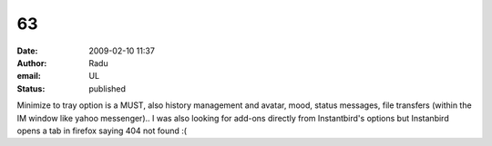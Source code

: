 63
##
:date: 2009-02-10 11:37
:author: Radu
:email: UL
:status: published

Minimize to tray option is a MUST, also history management and avatar, mood, status messages, file transfers (within the IM window like yahoo messenger).. I was also looking for add-ons directly from Instantbird's options but Instanbird opens a tab in firefox saying 404 not found :(

